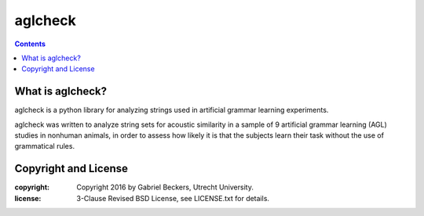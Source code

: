 ========
aglcheck
========

.. contents::

What is aglcheck?
-----------------
aglcheck is a python library for analyzing strings used in artificial grammar
learning experiments.

aglcheck was written to analyze string sets for acoustic similarity
in a sample of 9 artificial grammar learning (AGL) studies in nonhuman
animals, in order to assess how likely it is that the subjects learn their task
without the use of grammatical rules.

Copyright and License
---------------------

:copyright: Copyright 2016 by Gabriel Beckers, Utrecht University.
:license: 3-Clause Revised BSD License, see LICENSE.txt for details.
